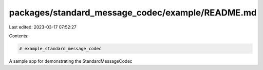 packages/standard_message_codec/example/README.md
=================================================

Last edited: 2023-03-17 07:52:27

Contents:

.. code-block:: md

    # example_standard_message_codec

A sample app for demonstrating the StandardMessageCodec



